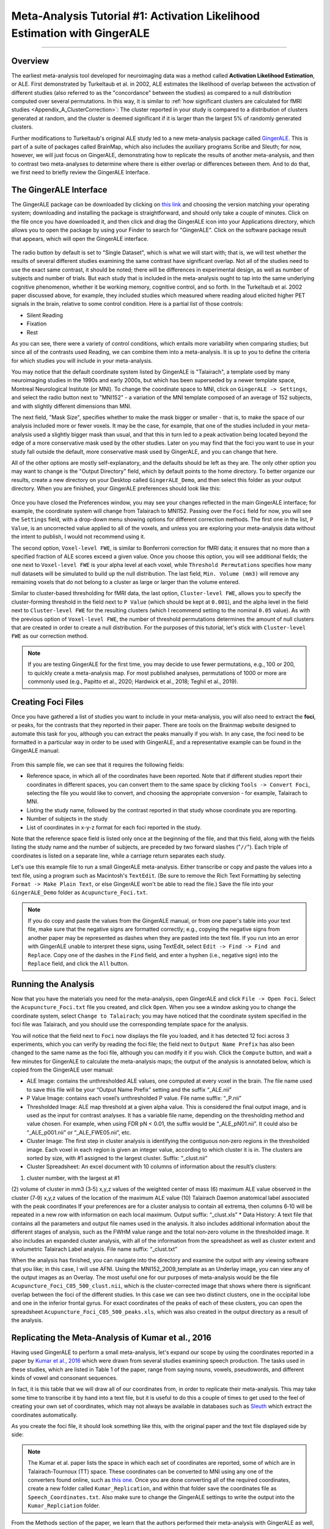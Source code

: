 .. _MetaAnalysis_01_GingerALE:

==========================================================================
Meta-Analysis Tutorial #1: Activation Likelihood Estimation with GingerALE
==========================================================================

---------------

Overview
********

The earliest meta-analysis tool developed for neuroimaging data was a method called **Activation Likelihood Estimation**, or ALE. First demonstrated by Turkeltaub et al. in 2002, ALE estimates the likelihood of overlap between the activation of different studies (also referred to as the "concordance" between the studies) as compared to a null distribution computed over several permutations. In this way, it is similar to :ref:`how significant clusters are calculated for fMRI studies <Appendix_A_ClusterCorrection>`: The cluster reported in your study is compared to a distribution of clusters generated at random, and the cluster is deemed significant if it is larger than the largest 5% of randomly generated clusters.

.. figure:: GingerALE_01_Turkeltaub.png
  :size: 50%

  Figures 2 and 3 from Turkeltaub et al., 2002. Figure 2 illustrates an example of the Activation Likelihood Estimate derived from the meta-analysis data (blue line) compared to a random noise distribution (red line). The black line bisecting the two lines represents an alpha threshold of p=0.0001 for the null distribution, and the data distribution is compared to the null distribution at that level; in this case, all of the ALE values for the dataset were greater than the null dataset at the p=0.0001 level. Figure 3 depicts the thresholded results of the meta-analysis side-by-side with the results of a separate fMRI study to illustrate their similarities and to validate the method.

Further modifications to Turkeltaub's original ALE study led to a new meta-analysis package called `GingerALE <https://www.brainmap.org/ale/>`__. This is part of a suite of packages called BrainMap, which also includes the auxiliary programs Scribe and Sleuth; for now, however, we will just focus on GingerALE, demonstrating how to replicate the results of another meta-analysis, and then to contrast two meta-analyses to determine where there is either overlap or differences between them. And to do that, we first need to briefly review the GingerALE Interface.


The GingerALE Interface
***********************

The GingerALE package can be downloaded by clicking on `this link <https://www.brainmap.org/ale/>`__ and choosing the version matching your operating system; downloading and installing the package is straightforward, and should only take a couple of minutes. Click on the file once you have downloaded it, and then click and drag the GingerALE icon into your Applications directory, which allows you to open the package by using your Finder to search for "GingerALE". Click on the software package result that appears, which will open the GingerALE interface.

.. figure:: GingerALE_01_Interface.png

The radio button by default is set to "Single Dataset", which is what we will start with; that is, we will test whether the results of several different studies examining the same contrast have significant overlap. Not all of the studies need to use the exact same contrast, it should be noted; there will be differences in experimental design, as well as number of subjects and number of trials. But each study that is included in the meta-analysis ought to tap into the same underlying cognitive phenomenon, whether it be working memory, cognitive control, and so forth. In the Turkeltaub et al. 2002 paper discussed above, for example, they included studies which measured where reading aloud elicited higher PET signals in the brain, relative to some control condition. Here is a partial list of those controls:

* Silent Reading
* Fixation
* Rest

As you can see, there were a variety of control conditions, which entails more variability when comparing studies; but since all of the contrasts used Reading, we can combine them into a meta-analysis. It is up to you to define the criteria for which studies you will include in your meta-analysis.

You may notice that the default coordinate system listed by GingerALE is "Talairach", a template used by many neuroimaging studies in the 1990s and early 2000s, but which has been superseded by a newer template space, Montreal Neurological Institute (or MNI). To change the coordinate space to MNI, click on ``GingerALE -> Settings``, and select the radio button next to "MNI152" - a variation of the MNI template composed of an average of 152 subjects, and with slightly different dimensions than MNI.

The next field, "Mask Size", specifies whether to make the mask bigger or smaller - that is, to make the space of our analysis included more or fewer voxels. It may be the case, for example, that one of the studies included in your meta-analysis used a slightly bigger mask than usual, and that this in turn led to a peak activation being located beyond the edge of a more conservative mask used by the other studies. Later on you may find that the foci you want to use in your study fall outside the default, more conservative mask used by GingerALE, and you can change that here.

All of the other options are mostly self-explanatory, and the defaults should be left as they are. The only other option you may want to change is the "Output Directory" field, which by default points to the home directory. To better organize our results, create a new directory on your Desktop called ``GingerALE_Demo``, and then select this folder as your output directory. When you are finished, your GingerALE preferences should look like this:

.. figure:: GingerALE_01_Preferences.png

Once you have closed the Preferences window, you may see your changes reflected in the main GingerALE interface; for example, the coordinate system will change from Talairach to MNI152. Passing over the ``Foci`` field for now, you will see the ``Settings`` field, with a drop-down menu showing options for different correction methods. The first one in the list, ``P Value``, is an uncorrected value applied to all of the voxels, and unless you are exploring your meta-analysis data without the intent to publish, I would not recommend using it. 

The second option, ``Voxel-level FWE``, is similar to Bonferroni correction for fMRI data; it ensures that no more than a specified fraction of ALE scores exceed a given value. Once you choose this option, you will see additional fields; the one next to ``Voxel-level FWE`` is your alpha level at each voxel, while ``Threshold Permutations`` specifies how many null datasets will be simulated to build up the null distribution. The last field, ``Min. Volume (mm3)`` will remove any remaining voxels that do not belong to a cluster as large or larger than the volume entered.

Similar to cluster-based thresholding for fMRI data, the last option, ``Cluster-level FWE``, allows you to specify the cluster-forming threshold in the field next to ``P Value`` (which should be kept at ``0.001``), and the alpha level in the field next to ``Cluster-level FWE`` for the resulting clusters (which I recommend setting to the nominal ``0.05`` value). As with the previous option of ``Voxel-level FWE``, the number of threshold permutations determines the amount of null clusters that are created in order to create a null distribution. For the purposes of this tutorial, let's stick with ``Cluster-level FWE`` as our correction method.

.. figure:: GingerALE_01_Correction.png

.. note::

  If you are testing GingerALE for the first time, you may decide to use fewer permutations, e.g., 100 or 200, to quickly create a meta-analysis map. For most published analyses, permutations of 1000 or more are commonly used (e.g., Papitto et al., 2020; Hardwick et al., 2018; Teghil et al., 2019).

Creating Foci Files
*******************

Once you have gathered a list of studies you want to include in your meta-analysis, you will also need to extract the **foci**, or peaks, for the contrasts that they reported in their paper. There are tools on the Brainmap website designed to automate this task for you, although you can extract the peaks manually if you wish. In any case, the foci need to be formatted in a particular way in order to be used with GingerALE, and a representative example can be found in the GingerALE manual:

.. figure:: GingerALE_01_Foci_Example.png

From this sample file, we can see that it requires the following fields:

* Reference space, in which all of the coordinates have been reported. Note that if different studies report their coordinates in different spaces, you can convert them to the same space by clicking ``Tools -> Convert Foci``, selecting the file you would like to convert, and choosing the appropriate conversion - for example, Talairach to MNI.
* Listing the study name, followed by the contrast reported in that study whose coordinate you are reporting.
* Number of subjects in the study
* List of coordinates in x-y-z format for each foci reported in the study.

Note that the reference space field is listed only once at the beginning of the file, and that this field, along with the fields listing the study name and the number of subjects, are preceded by two forward slashes ("``//``"). Each triple of coordinates is listed on a separate line, while a carriage return separates each study.

Let's use this example file to run a small GingerALE meta-analysis. Either transcribe or copy and paste the values into a text file, using a program such as Macintosh's ``TextEdit``. (Be sure to remove the Rich Text Formatting by selecting ``Format -> Make Plain Text``, or else GingerALE won't be able to read the file.) Save the file into your ``GingerALE_Demo`` folder as ``Acupuncture_Foci.txt``.

.. note::

  If you do copy and paste the values from the GingerALE manual, or from one paper's table into your text file, make sure that the negative signs are formatted correctly; e.g., copying the negative signs from another paper may be represented as dashes when they are pasted into the text file. If you run into an error with GingerALE unable to interpret these signs, using TextEdit, select ``Edit -> Find -> Find and Replace``. Copy one of the dashes in the ``Find`` field, and enter a hyphen (i.e., negative sign) into the ``Replace`` field, and click the ``All`` button.

Running the Analysis
********************

Now that you have the materials you need for the meta-analysis, open GingerALE and click ``File -> Open Foci``. Select the ``Acupuncture_Foci.txt`` file you created, and click ``Open``. When you see a window asking you to change the coordinate system, select ``Change to Talairach``; you may have noticed that the coordinate system specified in the foci file was Talairach, and you should use the corresponding template space for the analysis.

You will notice that the field next to ``Foci`` now displays the file you loaded, and it has detected 12 foci across 3 experiments, which you can verify by reading the foci file; the field next to ``Output Name Prefix`` has also been changed to the same name as the foci file, although you can modify it if you wish. Click the ``Compute`` button, and wait a few minutes for GingerALE to calculate the meta-analysis maps; the output of the analysis is annotated below, which is copied from the GingerALE user manual:

* ALE Image: contains the unthresholded ALE values, one computed at every voxel in the brain. The file name used to save this file will be your “Output Name Prefix” setting and the suffix “_ALE.nii”
* P Value Image: contains each voxel’s unthresholded P value. File name suffix: “_P.nii”
* Thresholded Image: ALE map threshold at a given alpha value. This is considered the final output image, and is used as the input for contrast analyses. It has a variable file name, depending on the thresholding method and value chosen. For example, when using FDR pN < 0.01, the suffix would be “_ALE_pN01.nii”. It could also be “_ALE_p001.nii” or “_ALE_FWE05.nii”, etc.
* Cluster Image: The first step in cluster analysis is identifying the contiguous non‐zero regions in the thresholded image. Each voxel in each region is given an integer value, according to which cluster it is in. The clusters are sorted by size, with #1 assigned to the largest cluster. Suffix: “_clust.nii”
* Cluster Spreadsheet: An excel document with 10 columns of information about the result’s clusters:
(1) cluster number, with the largest at #1
(2) volume of cluster in mm3
(3‐5) x,y,z values of the weighted center of mass
(6) maximum ALE value observed in the cluster
(7‐9) x,y,z values of the location of the maximum ALE value
(10) Talairach Daemon anatomical label associated with the peak coordinates
If your preferences are for a cluster analysis to contain all extrema, then columns 6‐10 will be repeated in a new row with information on each local maximum. Output suffix: “_clust.xls”
* Data History: A text file that contains all the parameters and output file names used in the analysis. It also includes additional information about the different stages of analysis, such as the FWHM value range and the total non‐zero volume in the thresholded image. It also includes an expanded cluster analysis, with all of the information from the spreadsheet as well as cluster extent and a volumetric Talairach Label analysis. File name suffix: “_clust.txt”

When the analysis has finished, you can navigate into the directory and examine the output with any viewing software that you like; in this case, I will use AFNI. Using the MNI152_2009_template as an Underlay image, you can view any of the output images as an Overlay. The most useful one for our purposes of meta-analysis would be the file ``Acupuncture_Foci_C05_500_clust.nii``, which is the cluster-corrected image that shows where there is significant overlap between the foci of the different studies. In this case we can see two distinct clusters, one in the occipital lobe and one in the inferior frontal gyrus. For exact coordinates of the peaks of each of these clusters, you can open the spreadsheet ``Acupuncture_Foci_C05_500_peaks.xls``, which was also created in the output directory as a result of the analysis.

.. figure:: GingerALE_01_ViewingResults.png

Replicating the Meta-Analysis of Kumar et al., 2016
***************************************************

Having used GingerALE to perform a small meta-analysis, let's expand our scope by using the coordinates reported in a paper by `Kumar et al., 2016 <https://www.jneurosci.org/content/jneuro/36/15/4170.full.pdf>`__ which were drawn from several studies examining speech production. The tasks used in these studies, which are listed in Table 1 of the paper, range from saying nouns, vowels, pseudowords, and different kinds of vowel and consonant sequences.

In fact, it is this table that we will draw all of our coordinates from, in order to replicate their meta-analysis. This may take some time to transcribe it by hand into a text file, but it is useful to do this a couple of times to get used to the feel of creating your own set of coordinates, which may not always be available in databases such as `Sleuth <https://brainmap.org/sleuth/>`__ which extract the coordinates automatically.

As you create the foci file, it should look something like this, with the original paper and the text file displayed side by side:

.. figure:: GingerALE_01_ExtractingCoordinates.png

.. note::

  The Kumar et al. paper lists the space in which each set of coordinates are reported, some of which are in Talairach-Tournoux (TT) space. These coordinates can be converted to MNI using any one of the converters found online, such as `this one <https://bioimagesuiteweb.github.io/webapp/mni2tal.html>`__. Once you are done converting all of the required coordinates, create a new folder called ``Kumar_Replication``, and within that folder save the coordinates file as ``Speech_Coordinates.txt``. Also make sure to change the GingerALE settings to write the output into the ``Kumar_Replciation`` folder.

From the Methods section of the paper, we learn that the authors performed their meta-analysis with GingerALE as well, using "a familywise error-corrected p = 0.01 with minimum cluster size [sic.] of 200mm^3". To replicate this we should therefore use the ``Voxel-level FWE`` correction method, setting the alpha level to ``0.01``. (The Min. Volume field should be set to ``200`` as the default, and so does not need to be changed in this case.) Then, load the foci file and click ``Compute``. This analysis should only take a few minutes.

When the analysis is complete, overlay the cluster-corrected results (i.e., ``Speech_Coordinates_FWE05_500_ALE.nii``) on a template MNI brain; you should see significant ALE overlap in the bilateral laryngeal motor cortex (around area 4 of the motor cortex), similar to what they display in Figure 1 of the paper.

.. figure:: GingerALE_01_Kumar_Replication.png

  Comparison of the results from the current meta-analysis (left) with the results reported in the Kumar et al. 2016 paper (right).

Using Sleuth to Create Study Coordinates for Music and Sounds
*************************************************************

While an activation likelihood map for a single contrast can be useful in itself, you may also want to compare these maps against another cognitive process. To demonstrate this, we will use another software package available on Brainmaps.org, called ``Sleuth``. Click on `this link <http://brainmap.org/sleuth/>`__, and download the version of Sleuth that is compatible with your operating system. Then, click `here <http://brainmap.org/sleuth/account.html>`__ to create an account, which should only take a minute or so. Once this is done, open Sleuth and log in with your new username and password; this will grant you access to the Brainmap database. 

Within the panel labeled "Choose your search criteria", you are able to add as many criteria as you like. The number of options may seem overwhelming, but if you have a good idea of the limits you would like to set on which foci are generated in the search - for example, only studies that have at least twenty subjects, or which fall within one of the hemispheres - you can set them here. The focus of your search, however, probably will use the ``Conditions`` option as the first filter, followed by either ``Stimulus Type`` or ``Stimulus Content``. You can then look at the resulting options in the dropdown menu at the right, and choose whichever one best suits your analysis. In this case, I will choose ``Conditions -> Stimulus Type -> is -> Sounds (Environmental)``, and click the ``Search`` button. After a few moments of retrieving the citations, you can proceed to the next tab in the Sleuth window, called ``Results``. Here is a listing of all the studies that were extracted using the filters you specified, providing the article's year, journal, and list of authors. You can highlight any of the studies and click on the options ``Citation``, ``Prose Description``, and ``Experiment Info`` to read more details about the study. In this case, we will assume that we want to include all of the studies, and click on ``Download All``.

Once the papers are downloaded, Sleuth will move to the ``Workspace`` tab, in which you can see the number of foci reported in each paper and a color code for each study. By default, all of the boxes next to each paper are checked; if you then click on ``View Plot``, you will see all of the foci plotted on three orthogonal slices in the brain, color-coded by which study they belong to.

.. figure:: GingerALE_01_Foci_Plot.png

  Example foci plot for "Sounds" experiments. The left panel contains a close-up of one of the three orthogonal views, which can be changed by clicking on any of the other views in the bottom-left corner. The other two orthogonal views are displayed in the panel to the right. There are three sliders in the middle of the ``Plot`` pane: The sliders on the left and right set the limits for the bottom and top boundaries of the slice, while the middle slider allows you to move the entire slice through the orthogonal view in the left pane.

After you have reviewed the foci and determined whether they are suitable to use, you can export the foci into a text file by clicking on ``Export -> Locations (GingerALE Text)`` from the top of your screen. You may also find it helpful to first click on ``Export -> Export to MNI`` to ensure that the coordinates are first converted to MNI space. Create a new folder called ``Sounds_Music_Comparison``, and save the file as ``Sounds_Coordinates.txt`` in that folder. In order to compare this to a related condition - for example, Music - we can re-run the Sleuth program by clicking on the ``Search`` tab and changing the search criteria to ``Conditions -> Stimulus Type -> is -> Music``. After that, perform the same steps as you did above to generate the ``Sound_Coordinates.txt`` file, but in this case save the coordinates as ``Music_Coordinates.txt``.

.. note::

  When creating a new foci file for the ``Music`` condition, you may need to close Sleuth and re-open it; this flushes the previous coordinates out of memory, so that the new coordinates will not be concatenated to the ones from the previous analysis.


Performing a Meta-Analysis of Music and Sound Coordinates
**********************************************************

The analysis of these datasets are identical to the first; once you have opened the Foci file for the ``Sounds_Coordinates.txt`` file, click ``Compute``. (To keep the analyses as similar as possible, leave the correction parameters the same; viz., Voxel-level FWE of 0.05, 500 Permutations, and 200mm3 volume. Also make sure to reset the Output Directory through the GingerALE Preferences panel.) As with the previous analysis, load the cluster-corrected maps in a software viewer of your choice to make sure that the activations are where you expect them to be - such as the primary auditory cortex of the auditory lobes. Then, do the same analysis with the ``Music_Coordinates.txt`` file.

Our next task is to create a pooled coordinates file, which is just a concatenation of the Speech and Sounds coordinate files we have already written. You are welcome to do this by hand, or, if you would like to have GingerALE do it for you, click on the ``Contrast Datasets`` radio button, load both of the thresholded ALE maps (in our case, click on ``File -> Open ALE Image 1`` and load the file ``Music_Coordinates_FWE05_500_ALE.nii``, and then click ``File -> Open ALE Image 2`` and load ``Sounds_Coordinates_FWE05_500_ALE.nii``), and then click on ``File -> Merge & Save Foci``. Save the file as ``pooled.txt`` in the ``Sounds_Music_Comparison`` directory.

The analysis of this pooled file is the same as analyzing the previous sets of foci: Click on the radio button next to ``Single Dataset``, and then select ``File -> Open Foci`` and open the ``pooled.txt`` file. Use the same settings as before, and click the ``Compute`` button. The analysis may take up to a half hour to complete.

When it has finished, click on ``Contrast Datasets`` again. Click on ``File -> Open ALE Image 1``, and select ``Music_Coordinates_FWE05_500_ALE``; then, click on ``File -> Open ALE Image 2`` and select ``Sounds_Coordinates_FWE05_500_ALE``. The last file we need to load is the ``pooled_FWE05_500_ALE``, which you can select by clicking ``File -> Open Pooled ALE Image``. Click ``Compute``.

.. figure:: GingerALE_01_Contrast_Analysis.png

  Loading the images for a Contrast meta-analysis.

The ``Sounds_Music_Comparison`` directory should look like this when you have finished the analysis:

.. figure:: GingerALE_01_Contrast_Output.png

  Output from the Contrast meta-analysis. The contrasts of Music-Sounds and Sounds-Music are highlighted in orange, while the conjunction between the meta-analysis maps is highlighted in red.

To view the results, load the output images in the MRI viewer of your choice, using an MNI template as an underlay. In this case, I will use AFNI to view the images, selecting the MNI152_2009_template.nii.gz template as an underlay and then loading the conjunction between the meta-analyses (i.e., ``Music_Coordinates_FWE05_500_ALE_conj_Sounds_Coordinates_FWE05_500_ALE_ALE.nii``), which will display cluster-corrected ALE results for significant overlap between the meta-analysis maps. (The map ``Music_Coordinates_FWE05_500_ALE_conj_Sounds_Coordinates_FWE05_500_ALE_clust.nii``, useful for visualizing how many clusters there are, displays the ALE results encoded with integers indicating which cluster a voxel belongs to, such as 1, 2, 3, etc.) You may find it useful to display the ALE results side-by-side with their accompanying text files; for example, the file ``Music_Coordinates_FWE05_500_ALE_conj_Sounds_Coordinates_FWE05_500_ALE_peaks.xls`` provides MNI coordinates for peaks within the cluster, the Activation Likelihood Estimate, and where the peaks are located according to an MNI atlas. For a more detailed, annotated summary, look in the file ``Music_Coordinates_FWE05_500_ALE_conj_Sounds_Coordinates_FWE05_500_ALE_clust.txt``, which lists the cluster volume, peak ALE coordinate, and probabilistic atlas classifications of each cluster.

.. figure:: GingerALE_01_ViewingOutput.png

  Example output from the Conjunction meta-analysis, displaying significant overlap between the meta-analysis maps for Music and Sounds. The panel on the left displays the cluster-thresholded conjunction map on an MNI template, and the panel on the right provides statistical and localization details for each cluster.

Next Steps
**********

Now that you are familiar with one of the most popular meta-analysis packages, we will learn how to use another meta-analysis package called "Seed-Based D Mapping". To learn more about how to use this package, click the ``Next`` button.
